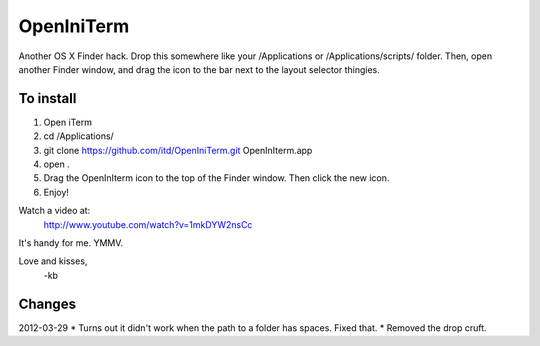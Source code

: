 ================
OpenIniTerm
================

Another OS X Finder hack. Drop this somewhere like
your /Applications or /Applications/scripts/ folder.
Then, open another Finder window, and drag the icon to
the bar next to the layout selector thingies.

To install
===========
1. Open iTerm
2. cd /Applications/
3. git clone https://github.com/itd/OpenIniTerm.git OpenInIterm.app
4. open .
5. Drag the OpenInIterm icon to the top of the Finder window.
   Then click the new icon.
6. Enjoy!

Watch a video at:
  http://www.youtube.com/watch?v=1mkDYW2nsCc

It's handy for me. YMMV.

Love and kisses,
  -kb


Changes
============
2012-03-29
* Turns out it didn't work when the path to a folder has spaces.
Fixed that.
* Removed the drop cruft.
